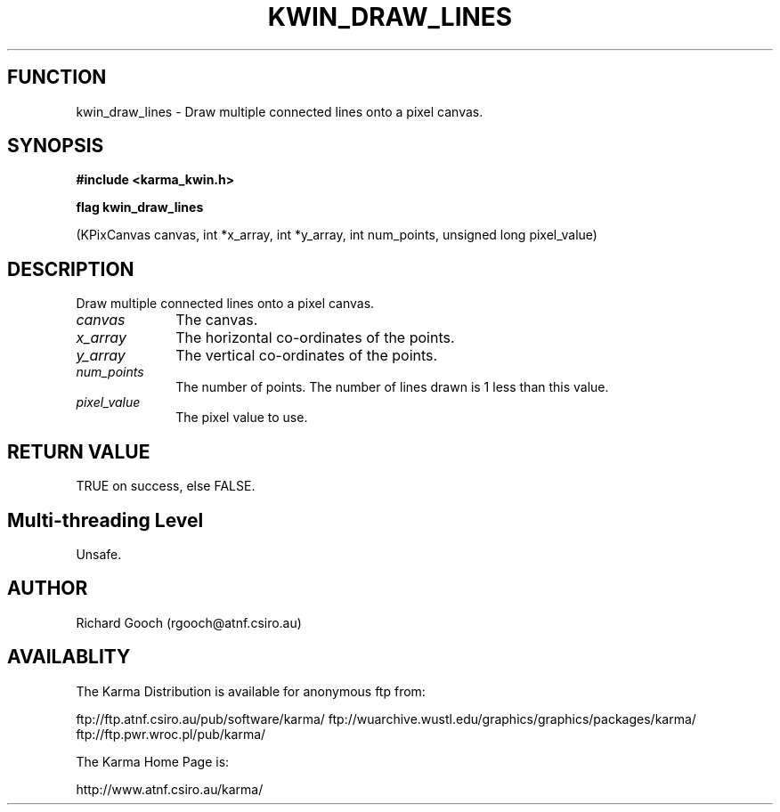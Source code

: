 .TH KWIN_DRAW_LINES 3 "13 Nov 2005" "Karma Distribution"
.SH FUNCTION
kwin_draw_lines \- Draw multiple connected lines onto a pixel canvas.
.SH SYNOPSIS
.B #include <karma_kwin.h>
.sp
.B flag kwin_draw_lines
.sp
(KPixCanvas canvas, int *x_array, int *y_array,
int num_points, unsigned long pixel_value)
.SH DESCRIPTION
Draw multiple connected lines onto a pixel canvas.
.IP \fIcanvas\fP 1i
The canvas.
.IP \fIx_array\fP 1i
The horizontal co-ordinates of the points.
.IP \fIy_array\fP 1i
The vertical co-ordinates of the points.
.IP \fInum_points\fP 1i
The number of points. The number of lines drawn is 1 less than
this value.
.IP \fIpixel_value\fP 1i
The pixel value to use.
.SH RETURN VALUE
TRUE on success, else FALSE.
.SH Multi-threading Level
Unsafe.
.SH AUTHOR
Richard Gooch (rgooch@atnf.csiro.au)
.SH AVAILABLITY
The Karma Distribution is available for anonymous ftp from:

ftp://ftp.atnf.csiro.au/pub/software/karma/
ftp://wuarchive.wustl.edu/graphics/graphics/packages/karma/
ftp://ftp.pwr.wroc.pl/pub/karma/

The Karma Home Page is:

http://www.atnf.csiro.au/karma/
